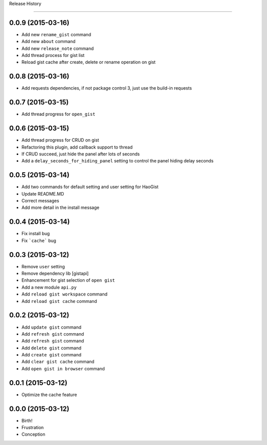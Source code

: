 .. :changelog:

Release History

---------------


0.0.9 (2015-03-16)
++++++++++++++++++
* Add new ``rename_gist`` command
* Add new ``about`` command
* Add new ``release_note`` command
* Add thread process for gist list
* Reload gist cache after create, delete or rename operation on gist


0.0.8 (2015-03-16)
++++++++++++++++++
* Add requests dependencies, if not package control 3, just use the build-in requests


0.0.7 (2015-03-15)
++++++++++++++++++
* Add thread progress for ``open_gist``


0.0.6 (2015-03-15)
++++++++++++++++++
* Add thread progress for CRUD on gist
* Refactoring this plugin, add callback support to thread
* If CRUD succeed, just hide the panel after lots of seconds
* Add a ``delay_seconds_for_hiding_panel`` setting to control the panel hiding delay seconds


0.0.5 (2015-03-14)
++++++++++++++++++
* Add two commands for default setting and user setting for HaoGist
* Update README.MD
* Correct messages
* Add more detail in the install message


0.0.4 (2015-03-14)
++++++++++++++++++
* Fix install bug
* Fix ```cache``` bug


0.0.3 (2015-03-12)
++++++++++++++++++
* Remove ``user`` setting
* Remove dependency lib [gistapi]
* Enhancement for gist selection of ``open gist``
* Add a new module ``api.py``
* Add ``reload gist workspace`` command
* Add ``reload gist cache`` command


0.0.2 (2015-03-12)
++++++++++++++++++
* Add ``update gist`` command
* Add ``refresh gist`` command
* Add ``refresh gist`` command
* Add ``delete gist`` command
* Add ``create gist`` command
* Add ``clear gist cache`` command
* Add ``open gist in browser`` command


0.0.1 (2015-03-12)
++++++++++++++++++
* Optimize the cache feature


0.0.0 (2015-03-12)
++++++++++++++++++
* Birth!

* Frustration
* Conception